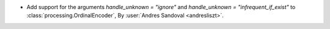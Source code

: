 - Add support for the arguments `handle_unknown = "ignore"` and
  `handle_unknown = "infrequent_if_exist"` to :class:`processing.OrdinalEncoder`,
  By :user:`Andres Sandoval <andresliszt>`.
